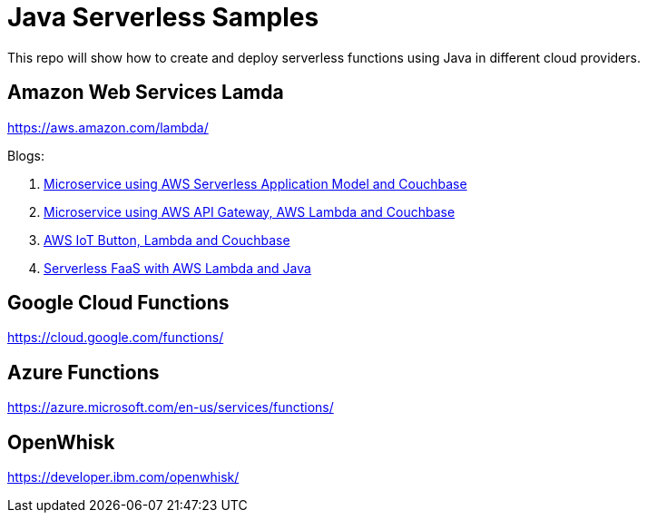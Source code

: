 = Java Serverless Samples

This repo will show how to create and deploy serverless functions using Java in different cloud providers.

== Amazon Web Services Lamda

https://aws.amazon.com/lambda/

Blogs:

. https://blog.couchbase.com/2017/january/microservice-aws-serverless-application-model-couchbase[Microservice using AWS Serverless Application Model and Couchbase]
. https://blog.couchbase.com/2016/december/microservice-aws-api-gateway-lambda-couchbase[Microservice using AWS API Gateway, AWS Lambda and Couchbase]
. https://blog.couchbase.com/2016/december/aws-iot-button-lambda-couchbase[AWS IoT Button, Lambda and Couchbase]
. https://blog.couchbase.com/2016/december/serverless-faas-aws-lambda-java[Serverless FaaS with AWS Lambda and Java]

== Google Cloud Functions

https://cloud.google.com/functions/

== Azure Functions

https://azure.microsoft.com/en-us/services/functions/

== OpenWhisk

https://developer.ibm.com/openwhisk/


